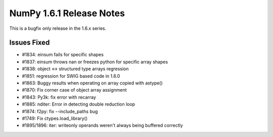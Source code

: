 =========================
NumPy 1.6.1 Release Notes
=========================

This is a bugfix only release in the 1.6.x series.


Issues Fixed
============

* #1834: einsum fails for specific shapes
* #1837: einsum throws nan or freezes python for specific array shapes
* #1838: object <-> structured type arrays regression
* #1851: regression for SWIG based code in 1.6.0
* #1863: Buggy results when operating on array copied with astype()
* #1870: Fix corner case of object array assignment
* #1843: Py3k: fix error with recarray
* #1885: nditer: Error in detecting double reduction loop
* #1874: f2py: fix --include_paths bug
* #1749: Fix ctypes.load_library()
* #1895/1896:  iter: writeonly operands weren't always being buffered correctly
